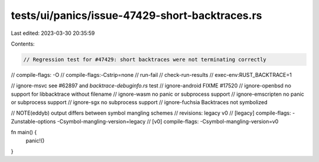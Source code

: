 tests/ui/panics/issue-47429-short-backtraces.rs
===============================================

Last edited: 2023-03-30 20:35:59

Contents:

.. code-block:: rs

    // Regression test for #47429: short backtraces were not terminating correctly

// compile-flags: -O
// compile-flags:-Cstrip=none
// run-fail
// check-run-results
// exec-env:RUST_BACKTRACE=1

// ignore-msvc see #62897 and `backtrace-debuginfo.rs` test
// ignore-android FIXME #17520
// ignore-openbsd no support for libbacktrace without filename
// ignore-wasm no panic or subprocess support
// ignore-emscripten no panic or subprocess support
// ignore-sgx no subprocess support
// ignore-fuchsia Backtraces not symbolized

// NOTE(eddyb) output differs between symbol mangling schemes
// revisions: legacy v0
// [legacy] compile-flags: -Zunstable-options -Csymbol-mangling-version=legacy
//     [v0] compile-flags: -Csymbol-mangling-version=v0

fn main() {
    panic!()
}


